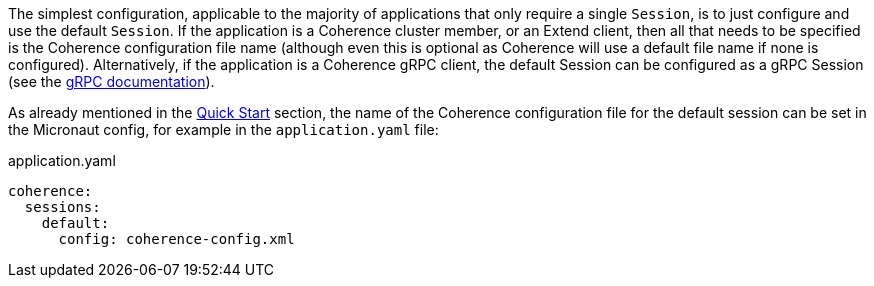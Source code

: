The simplest configuration, applicable to the majority of applications that only require a single `Session`, is
to just configure and use the default `Session`. If the application is a Coherence cluster member, or an Extend client,
then all that needs to be specified is the Coherence configuration file name (although even this is optional as
Coherence will use a default file name if none is configured).
Alternatively, if the application is a Coherence gRPC client, the default Session can be configured as a gRPC Session
(see the <<grpc,gRPC documentation>>).

As already mentioned in the <<quickStart,Quick Start>> section, the name of the Coherence configuration file for the default session can be set in the Micronaut config, for example in the `application.yaml` file:

[source,yaml]
.application.yaml
----
coherence:
  sessions:
    default:
      config: coherence-config.xml
----
